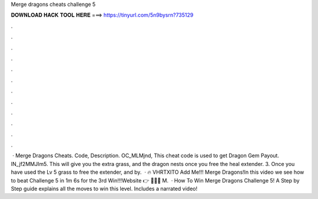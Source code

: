 Merge dragons cheats challenge 5

𝐃𝐎𝐖𝐍𝐋𝐎𝐀𝐃 𝐇𝐀𝐂𝐊 𝐓𝐎𝐎𝐋 𝐇𝐄𝐑𝐄 ===> https://tinyurl.com/5n9bysrn?735129

.

.

.

.

.

.

.

.

.

.

.

.

 · Merge Dragons Cheats. Code, Description. OC_MLMjnd, This cheat code is used to get Dragon Gem Payout. IN_jf2MMJIm5. This will give you the extra grass, and the dragon nests once you free the heal extender. 3. Once you have used the Lv 5 grass to free the extender, and by.  · 🔥 VHRTXITO Add Me!!! Merge Dragons!In this video we see how to beat Challenge 5 in 1m 6s for the 3rd Win!!!Website 👉  🥥😃🍍 M.  · How To Win Merge Dragons Challenge 5! A Step by Step guide explains all the moves to win this level. Includes a narrated video!